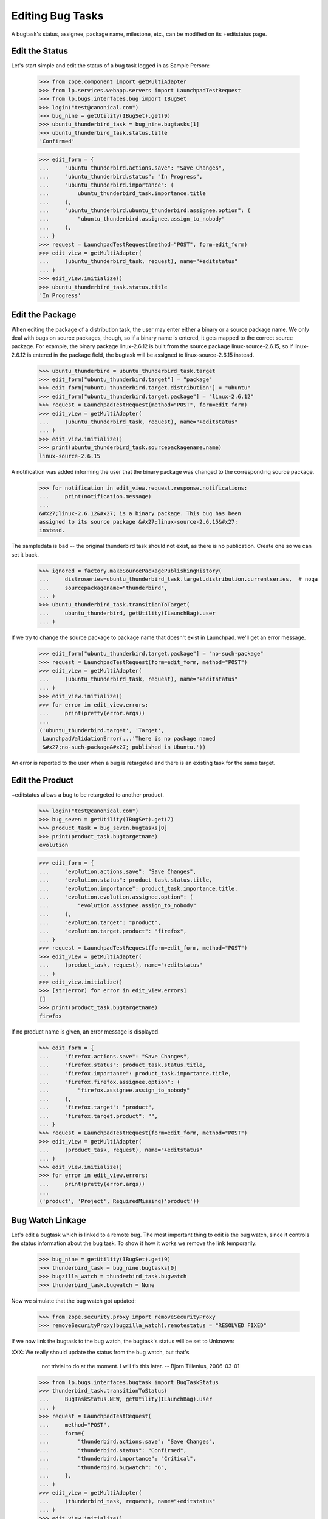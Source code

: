 Editing Bug Tasks
=================

A bugtask's status, assignee, package name, milestone, etc., can be
modified on its +editstatus page.


Edit the Status
---------------

Let's start simple and edit the status of a bug task logged in as Sample
Person:

    >>> from zope.component import getMultiAdapter
    >>> from lp.services.webapp.servers import LaunchpadTestRequest
    >>> from lp.bugs.interfaces.bug import IBugSet
    >>> login("test@canonical.com")
    >>> bug_nine = getUtility(IBugSet).get(9)
    >>> ubuntu_thunderbird_task = bug_nine.bugtasks[1]
    >>> ubuntu_thunderbird_task.status.title
    'Confirmed'

    >>> edit_form = {
    ...     "ubuntu_thunderbird.actions.save": "Save Changes",
    ...     "ubuntu_thunderbird.status": "In Progress",
    ...     "ubuntu_thunderbird.importance": (
    ...         ubuntu_thunderbird_task.importance.title
    ...     ),
    ...     "ubuntu_thunderbird.ubuntu_thunderbird.assignee.option": (
    ...         "ubuntu_thunderbird.assignee.assign_to_nobody"
    ...     ),
    ... }
    >>> request = LaunchpadTestRequest(method="POST", form=edit_form)
    >>> edit_view = getMultiAdapter(
    ...     (ubuntu_thunderbird_task, request), name="+editstatus"
    ... )
    >>> edit_view.initialize()
    >>> ubuntu_thunderbird_task.status.title
    'In Progress'


Edit the Package
----------------

When editing the package of a distribution task, the user may enter
either a binary or a source package name. We only deal with bugs on
source packages, though, so if a binary name is entered, it gets mapped
to the correct source package. For example, the binary package
linux-2.6.12 is built from the source package linux-source-2.6.15, so
if linux-2.6.12 is entered in the package field, the bugtask will be
assigned to linux-source-2.6.15 instead.


    >>> ubuntu_thunderbird = ubuntu_thunderbird_task.target
    >>> edit_form["ubuntu_thunderbird.target"] = "package"
    >>> edit_form["ubuntu_thunderbird.target.distribution"] = "ubuntu"
    >>> edit_form["ubuntu_thunderbird.target.package"] = "linux-2.6.12"
    >>> request = LaunchpadTestRequest(method="POST", form=edit_form)
    >>> edit_view = getMultiAdapter(
    ...     (ubuntu_thunderbird_task, request), name="+editstatus"
    ... )
    >>> edit_view.initialize()
    >>> print(ubuntu_thunderbird_task.sourcepackagename.name)
    linux-source-2.6.15

A notification was added informing the user that the binary package was
changed to the corresponding source package.

    >>> for notification in edit_view.request.response.notifications:
    ...     print(notification.message)
    ...
    &#x27;linux-2.6.12&#x27; is a binary package. This bug has been
    assigned to its source package &#x27;linux-source-2.6.15&#x27;
    instead.

The sampledata is bad -- the original thunderbird task should not exist, as
there is no publication. Create one so we can set it back.

    >>> ignored = factory.makeSourcePackagePublishingHistory(
    ...     distroseries=ubuntu_thunderbird_task.target.distribution.currentseries,  # noqa
    ...     sourcepackagename="thunderbird",
    ... )
    >>> ubuntu_thunderbird_task.transitionToTarget(
    ...     ubuntu_thunderbird, getUtility(ILaunchBag).user
    ... )

If we try to change the source package to package name that doesn't
exist in Launchpad. we'll get an error message.

    >>> edit_form["ubuntu_thunderbird.target.package"] = "no-such-package"
    >>> request = LaunchpadTestRequest(form=edit_form, method="POST")
    >>> edit_view = getMultiAdapter(
    ...     (ubuntu_thunderbird_task, request), name="+editstatus"
    ... )
    >>> edit_view.initialize()
    >>> for error in edit_view.errors:
    ...     print(pretty(error.args))
    ...
    ('ubuntu_thunderbird.target', 'Target',
     LaunchpadValidationError(...'There is no package named
     &#x27;no-such-package&#x27; published in Ubuntu.'))

An error is reported to the user when a bug is retargeted and there is
an existing task for the same target.

Edit the Product
----------------

+editstatus allows a bug to be retargeted to another product.

    >>> login("test@canonical.com")
    >>> bug_seven = getUtility(IBugSet).get(7)
    >>> product_task = bug_seven.bugtasks[0]
    >>> print(product_task.bugtargetname)
    evolution

    >>> edit_form = {
    ...     "evolution.actions.save": "Save Changes",
    ...     "evolution.status": product_task.status.title,
    ...     "evolution.importance": product_task.importance.title,
    ...     "evolution.evolution.assignee.option": (
    ...         "evolution.assignee.assign_to_nobody"
    ...     ),
    ...     "evolution.target": "product",
    ...     "evolution.target.product": "firefox",
    ... }
    >>> request = LaunchpadTestRequest(form=edit_form, method="POST")
    >>> edit_view = getMultiAdapter(
    ...     (product_task, request), name="+editstatus"
    ... )
    >>> edit_view.initialize()
    >>> [str(error) for error in edit_view.errors]
    []
    >>> print(product_task.bugtargetname)
    firefox

If no product name is given, an error message is displayed.

    >>> edit_form = {
    ...     "firefox.actions.save": "Save Changes",
    ...     "firefox.status": product_task.status.title,
    ...     "firefox.importance": product_task.importance.title,
    ...     "firefox.firefox.assignee.option": (
    ...         "firefox.assignee.assign_to_nobody"
    ...     ),
    ...     "firefox.target": "product",
    ...     "firefox.target.product": "",
    ... }
    >>> request = LaunchpadTestRequest(form=edit_form, method="POST")
    >>> edit_view = getMultiAdapter(
    ...     (product_task, request), name="+editstatus"
    ... )
    >>> edit_view.initialize()
    >>> for error in edit_view.errors:
    ...     print(pretty(error.args))
    ...
    ('product', 'Project', RequiredMissing('product'))


Bug Watch Linkage
-----------------

Let's edit a bugtask which is linked to a remote bug. The most
important thing to edit is the bug watch, since it controls the status
information about the bug task. To show it how it works we remove the
link temporarily:

    >>> bug_nine = getUtility(IBugSet).get(9)
    >>> thunderbird_task = bug_nine.bugtasks[0]
    >>> bugzilla_watch = thunderbird_task.bugwatch
    >>> thunderbird_task.bugwatch = None

Now we simulate that the bug watch got updated:

    >>> from zope.security.proxy import removeSecurityProxy
    >>> removeSecurityProxy(bugzilla_watch).remotestatus = "RESOLVED FIXED"

If we now link the bugtask to the bug watch, the bugtask's status will
be set to Unknown:

XXX: We really should update the status from the bug watch, but that's
     not trivial to do at the moment. I will fix this later.
     -- Bjorn Tillenius, 2006-03-01

    >>> from lp.bugs.interfaces.bugtask import BugTaskStatus
    >>> thunderbird_task.transitionToStatus(
    ...     BugTaskStatus.NEW, getUtility(ILaunchBag).user
    ... )
    >>> request = LaunchpadTestRequest(
    ...     method="POST",
    ...     form={
    ...         "thunderbird.actions.save": "Save Changes",
    ...         "thunderbird.status": "Confirmed",
    ...         "thunderbird.importance": "Critical",
    ...         "thunderbird.bugwatch": "6",
    ...     },
    ... )
    >>> edit_view = getMultiAdapter(
    ...     (thunderbird_task, request), name="+editstatus"
    ... )
    >>> edit_view.initialize()
    >>> thunderbird_task.bugwatch == bugzilla_watch
    True
    >>> thunderbird_task.status.title
    'Unknown'

If we unlink the bug watch, the bugtask's status and importance will be
set to their default values:

    >>> request = LaunchpadTestRequest(
    ...     method="POST",
    ...     form={
    ...         "thunderbird.actions.save": "Save Changes",
    ...         "thunderbird.bugwatch-empty-marker": "1",
    ...     },
    ... )
    >>> edit_view = getMultiAdapter(
    ...     (thunderbird_task, request), name="+editstatus"
    ... )
    >>> edit_view.initialize()
    >>> thunderbird_task.bugwatch is None
    True

    >>> from lp.bugs.interfaces.bugtask import IBugTask
    >>> thunderbird_task.status == IBugTask["status"].default
    True
    >>> thunderbird_task.importance == IBugTask["importance"].default
    True


Milestone Editing Permissions
-----------------------------

A milestone can be edited only by a user with launchpad.Edit permissions
on the distribution or product context. When the user has this
permission, the edit page renders an input widget, otherwise it renders
a display widget.

    >>> from zope.formlib.interfaces import IInputWidget
    >>> from lp.bugs.interfaces.bugtask import IBugTaskSet

The distribution owner gets an edit widget for the distribution task.

    >>> login("mark@example.com")

    >>> request = LaunchpadTestRequest()
    >>> ubuntu_task = getUtility(IBugTaskSet).get(17)
    >>> bugtask_edit_view = getMultiAdapter(
    ...     (ubuntu_task, request), name="+editstatus"
    ... )
    >>> bugtask_edit_view.initialize()

    >>> IInputWidget.providedBy(bugtask_edit_view.widgets["milestone"])
    True

But an unprivileged user does not.

    >>> from zope.formlib.itemswidgets import ItemDisplayWidget

    >>> login("no-priv@canonical.com")

    >>> bugtask_edit_view = getMultiAdapter(
    ...     (ubuntu_task, request), name="+editstatus"
    ... )
    >>> bugtask_edit_view.initialize()

    >>> isinstance(bugtask_edit_view.widgets["milestone"], ItemDisplayWidget)
    True

A bug supervisor can also change the milestone. Let's set no-priv as
Ubuntu's bug supervisor.

    >>> from lp.registry.interfaces.person import IPersonSet
    >>> from lp.registry.interfaces.distribution import IDistributionSet

    >>> login("foo.bar@canonical.com")
    >>> ubuntu = getUtility(IDistributionSet).getByName("ubuntu")
    >>> no_priv = getUtility(IPersonSet).getByName("no-priv")
    >>> ubuntu.bug_supervisor = no_priv

Unlike before, no-priv can now edit the milestone.

    >>> bugtask_edit_view = getMultiAdapter(
    ...     (ubuntu_task, request), name="+editstatus"
    ... )
    >>> bugtask_edit_view.initialize()

    >>> IInputWidget.providedBy(bugtask_edit_view.widgets["milestone"])
    True

